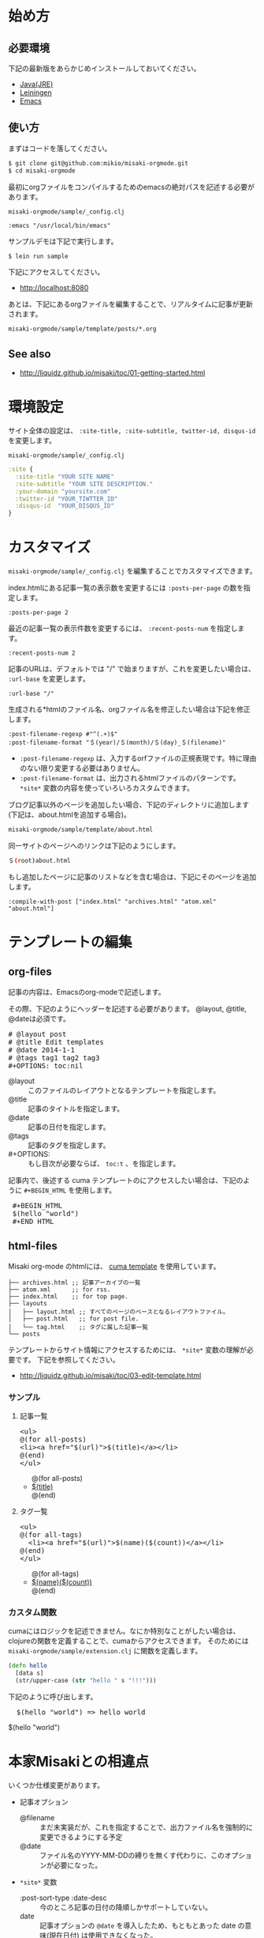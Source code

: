 # @layout post
# @title 日本語の説明
# @date 2000-12-1 
# @tag tag1
#+OPTIONS: toc:t
# "@" => "&#64;"
# "$" => "&#36;"
* 始め方
** 必要環境
下記の最新版をあらかじめインストールしておいてください。

- [[http://www.oracle.com/technetwork/java/javase/downloads/index.html][Java(JRE)]]
- [[https://github.com/technomancy/leiningen][Leiningen]]
- [[http://www.gnu.org/software/emacs/][Emacs]]

** 使い方
   
まずはコードを落してください。
#+BEGIN_SRC sh
$ git clone git@github.com:mikio/misaki-orgmode.git
$ cd misaki-orgmode
#+END_SRC

最初にorgファイルをコンパイルするためのemacsの絶対パスを記述する必要があります。

 =misaki-orgmode/sample/_config.clj=
#+BEGIN_EXAMPLE
 :emacs "/usr/local/bin/emacs"
#+END_EXAMPLE

サンプルデモは下記で実行します。
#+BEGIN_SRC sh
$ lein run sample
#+END_SRC

下記にアクセスしてください。
- http://localhost:8080
  
あとは、下記にあるorgファイルを編集することで、リアルタイムに記事が更新されます。
#+BEGIN_SRC sh
misaki-orgmode/sample/template/posts/*.org
#+END_SRC

** See also
- http://liquidz.github.io/misaki/toc/01-getting-started.html

* 環境設定
サイト全体の設定は、 =:site-title, :site-subtitle, twitter-id, disqus-id= を変更します。


 =misaki-orgmode/sample/_config.clj=
#+BEGIN_SRC clojure
:site {
  :site-title "YOUR SITE NAME"
  :site-subtitle "YOUR SITE DESCRIPTION."
  :your-domain "yoursite.com"
  :twitter-id "YOUR_TIWTTER_ID"
  :disqus-id  "YOUR_DISQUS_ID"
}
#+END_SRC

* カスタマイズ
 =misaki-orgmode/sample/_config.clj= を編集することでカスタマイズできます。

index.htmlにある記事一覧の表示数を変更するには =:posts-per-page= の数を指定します。
#+BEGIN_EXAMPLE
 :posts-per-page 2
#+END_EXAMPLE

最近の記事一覧の表示件数を変更するには、 =:recent-posts-num= を指定します。 
#+BEGIN_EXAMPLE
 :recent-posts-num 2
#+END_EXAMPLE

記事のURLは、デフォルトでは "/" で始まりますが、これを変更したい場合は、 =:url-base= を変更します。
#+BEGIN_EXAMPLE
 :url-base "/"
#+END_EXAMPLE

生成される*htmlのファイル名、orgファイル名を修正したい場合は下記を修正します。
#+BEGIN_EXAMPLE
 :post-filename-regexp #"^(.+)$"
 :post-filename-format "＄(year)/＄(month)/＄(day)_＄(filename)"
#+END_EXAMPLE
- =:post-filename-regexp= は、入力するorfファイルの正規表現です。特に理由のない限り変更する必要はありません。
- =:post-filename-format= は、出力されるhtmlファイルのパターンです。 =*site*= 変数の内容を使っていろいろカスタムできます。

ブログ記事以外のページを追加したい場合、下記のディレクトリに追加します(下記は、about.htmlを追加する場合)。
#+BEGIN_SRC sh
misaki-orgmode/sample/template/about.html
#+END_SRC

同一サイトのページへのリンクは下記のようにします。
#+BEGIN_SRC sh
＄(root)about.html
#+END_SRC

もし追加したページに記事のリストなどを含む場合は、下記にそのページを追加します。
#+BEGIN_EXAMPLE
 :compile-with-post ["index.html" "archives.html" "atom.xml" "about.html"]
#+END_EXAMPLE

* テンプレートの編集

** org-files
記事の内容は、Emacsのorg-modeで記述します。

その際、下記のようにヘッダーを記述する必要があります。
@layout, @title, @dateは必須です。
#+BEGIN_HTML
<pre>
# &#64;layout post
# &#64;title Edit templates
# &#64;date 2014-1-1 
# &#64;tags tag1 tag2 tag3
#+OPTIONS: toc:nil
</pre>
#+END_HTML

- @layout :: このファイルのレイアウトとなるテンプレートを指定します。
- @title :: 記事のタイトルを指定します。
- @date :: 記事の日付を指定します。
- @tags :: 記事のタグを指定します。
- #+OPTIONS: :: もし目次が必要ならば、 =toc:t= 、を指定します。

記事内で、後述する cuma テンプレートのにアクセスしたい場合は、下記のように =#+BEGIN_HTML= を使用します。
#+BEGIN_HTML
<pre>
 &#35;+BEGIN_HTML
 &#36;(hello "world")
 &#35;+END_HTML
</pre>
#+END_HTML


** html-files
Misaki org-mode のhtmlには、 [[https://github.com/liquidz/cuma][cuma template]] を使用しています。
#+BEGIN_EXAMPLE
├── archives.html ;; 記事アーカイブの一覧
├── atom.xml      ;; for rss.
├── index.html    ;; for top page.
├── layouts
│   ├── layout.html ;; すべてのページのベースとなるレイアウトファイル。
│   ├── post.html   ;; for post file.
│   └── tag.html    ;; タグに属した記事一覧
└── posts
#+END_EXAMPLE

テンプレートからサイト情報にアクセスするためには、 =*site*= 変数の理解が必要です。
下記を参照してください。

- http://liquidz.github.io/misaki/toc/03-edit-template.html

*** サンプル

**** 記事一覧
#+BEGIN_HTML
<pre>
&lt;ul&gt;
&#64;(for all-posts)
&lt;li&gt;&lt;a href="&#36;(url)"&gt;&#36;(title)&lt;/a&gt;&lt;/li&gt;
&#64;(end)
&lt;/ul&gt;
</pre>
#+END_HTML

#+BEGIN_HTML
<ul>
@(for all-posts)
<li><a href="$(url)">$(title)</a></li>
@(end)
</ul>
#+END_HTML

**** タグ一覧

#+BEGIN_HTML
<pre>
&lt;ul&gt;
&#64;(for all-tags)
  &lt;li&gt;&lt;a href="&#36;(url)"&gt;&#36;(name)(&#36;(count))&lt;/a&gt;&lt;/li&gt;
&#64;(end)
&lt;/ul&gt;
</pre>
#+END_HTML

#+BEGIN_HTML
<ul>
@(for all-tags)
  <li><a href="$(url)">$(name)($(count))</a></li>
@(end)
</ul>
#+END_HTML


*** カスタム関数
cumaにはロジックを記述できません。なにか特別なことがしたい場合は、
clojureの関数を定義することで、cumaからアクセスできます。
そのためには =misaki-orgmode/sample/extension.clj= に関数を定義します。
#+BEGIN_SRC clojure
(defn hello
  [data s]
  (str/upper-case (str "hello " s "!!!")))
#+END_SRC

下記のように呼び出します。
#+BEGIN_HTML
<pre>
  &#36;(hello "world") => hello world
</pre>
#+END_HTML
#+BEGIN_HTML
$(hello "world")
#+END_HTML



* 本家Misakiとの相違点
いくつか仕様変更があります。

- 記事オプション
 - @filename :: まだ未実装だが、これを指定することで、出力ファイル名を強制的に変更できるようにする予定
 - @date :: ファイル名のYYYY-MM-DDの縛りを無くす代わりに、このオプションが必要になった。
- =*site*= 変数
 - :post-sort-type :date-desc :: 今のところ記事の日付の降順しかサポートしていない。
 - date :: 記事オプションの =@date= を導入したため、もともとあった date の意味(現在日付) は使用できなくなった。
 - now-date :: 現在日付はこの変数でアクセスできる。
